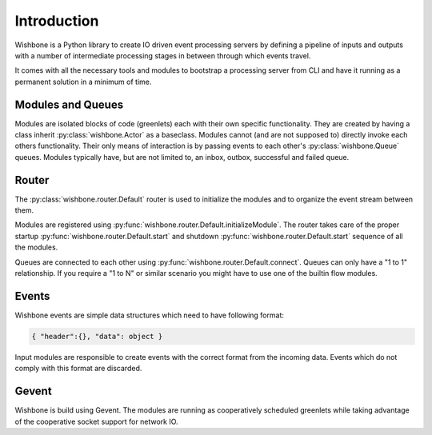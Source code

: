 ============
Introduction
============

Wishbone is a Python library to create IO driven event processing servers by
defining a pipeline of inputs and outputs with a number of intermediate
processing stages in between through which events travel.

It comes with all the necessary tools and modules to bootstrap a processing
server from CLI and have it running as a permanent solution in a minimum of
time.


Modules and Queues
------------------

Modules are isolated blocks of code (greenlets) each with their own specific
functionality. They are created by having a class inherit
:py:class:`wishbone.Actor` as a baseclass. Modules cannot (and are not
supposed to) directly invoke each others functionality. Their only means of
interaction is by passing events to each other's
:py:class:`wishbone.Queue` queues. Modules typically have, but are not limited
to, an inbox, outbox, successful and failed queue.

Router
------

The :py:class:`wishbone.router.Default` router is used to initialize the
modules and to organize the event stream between them.

Modules are registered using
:py:func:`wishbone.router.Default.initializeModule`. The router takes care of
the proper startup :py:func:`wishbone.router.Default.start` and shutdown
:py:func:`wishbone.router.Default.start` sequence of all the modules.

Queues are connected to each other using
:py:func:`wishbone.router.Default.connect`.  Queues can only have a "1 to 1"
relationship.  If you require a "1 to N" or similar scenario you might have to
use one of the builtin flow modules.


Events
------

Wishbone events are simple data structures which need to have following format:

.. code-block:: python

    { "header":{}, "data": object }

Input modules are responsible to create events with the correct format from
the incoming data.  Events which do not comply with this format are discarded.

Gevent
------

Wishbone is build using Gevent.  The modules are running as cooperatively
scheduled greenlets while taking advantage of the cooperative socket support
for network IO.
